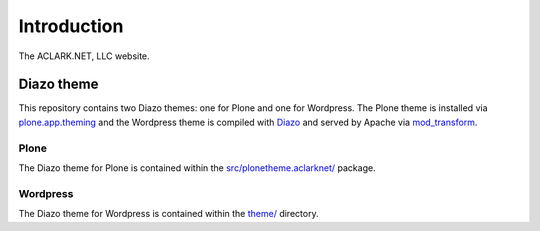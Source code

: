 
Introduction
============

The ACLARK.NET, LLC website.

.. image:: https://github.com/ACLARKNET/aclark_net_website/raw/master/screenshot.png

Diazo theme
-----------

This repository contains two Diazo themes: one for Plone and one for Wordpress. The Plone theme is installed via `plone.app.theming`_ and the Wordpress theme is compiled with `Diazo`_ and served by Apache via `mod_transform`_.

Plone
~~~~~

The Diazo theme for Plone is contained within the `src/plonetheme.aclarknet/`_ package.

Wordpress
~~~~~~~~~

The Diazo theme for Wordpress is contained within the `theme/`_ directory.

.. _`src/plonetheme.aclarknet/`: https://github.com/ACLARKNET/aclark_net_website/tree/master/theme
.. _`theme/`: https://github.com/ACLARKNET/aclark_net_website/tree/master/theme
.. _`plone.app.theming`: http://pypi.python.org/pypi/plone.app.theming
.. _`Diazo`: http://pypi.python.org/pypi/Diazo
.. _`mod_transform`: http://code.google.com/p/html-xslt

